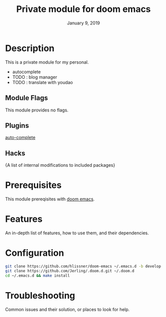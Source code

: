 #+TITLE:   Private module for doom emacs
#+DATE:    January 9, 2019
#+SINCE:   {replace with next tagged release version}
#+STARTUP: inlineimages

* Table of Contents :TOC_3:noexport:
- [[Description][Description]]
  - [[Module Flags][Module Flags]]
  - [[Plugins][Plugins]]
  - [[Hacks][Hacks]]
- [[Prerequisites][Prerequisites]]
- [[Features][Features]]
- [[Configuration][Configuration]]
- [[Troubleshooting][Troubleshooting]]

* Description
This is a private module for my personal.

+ autocomplete
+ TODO : blog manager
+ TODO : translate with youdao

** Module Flags
This module provides no flags.

** Plugins
[[https://github.com/auto-complete/auto-complete][auto-complete]]

** Hacks
{A list of internal modifications to included packages}

* Prerequisites
This module prereqisites with [[https://github.com/hlissner/doom-emacs][doom emacs]].

* Features
An in-depth list of features, how to use them, and their dependencies.

* Configuration
#+BEGIN_SRC bash
git clone https://github.com/hlissner/doom-emacs ~/.emacs.d -b develop
git clone https://github.com/Jerling/.doom.d.git ~/.doom.d
cd ~/.emacs.d && make install
#+END_SRC

* Troubleshooting
Common issues and their solution, or places to look for help.

